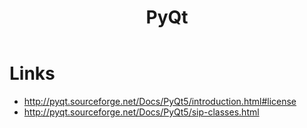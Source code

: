 #+TITLE: PyQt

* Links
:REFERENCES:
- http://pyqt.sourceforge.net/Docs/PyQt5/introduction.html#license
- http://pyqt.sourceforge.net/Docs/PyQt5/sip-classes.html
:END:
